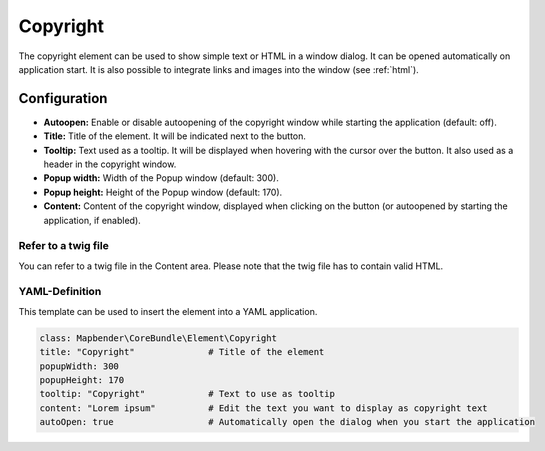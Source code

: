 .. _copyright:

Copyright
*********

The copyright element can be used to show simple text or HTML in a window dialog. It can be opened automatically on application start. It is also possible to integrate links and images into the window (see :ref:`html`).


.. image:: ../../../figures/copyright.png
     :scale: 80

Configuration
=============

.. image:: ../../../figures/copyright_configuration.png
     :scale: 70

* **Autoopen:** Enable or disable autoopening of the copyright window while starting the application (default: off).
* **Title:** Title of the element. It will be indicated next to the button.
* **Tooltip:** Text used as a tooltip. It will be displayed when hovering with the cursor over the button. It also used as a header in the copyright window.
* **Popup width:** Width of the Popup window (default: 300).
* **Popup height:** Height of the Popup window (default: 170).
* **Content:** Content of the copyright window, displayed when clicking on the button (or autoopened by starting the application, if enabled).


Refer to a twig file
--------------------

You can refer to a twig file in the Content area. Please note that the twig file has to contain valid HTML.

.. image:: ../../../figures/copyright_configuration_include_twig.png
     :scale: 70


YAML-Definition
---------------

This template can be used to insert the element into a YAML application.

.. code-block:: yaml

   class: Mapbender\CoreBundle\Element\Copyright
   title: "Copyright"              # Title of the element
   popupWidth: 300
   popupHeight: 170
   tooltip: "Copyright"            # Text to use as tooltip
   content: "Lorem ipsum"          # Edit the text you want to display as copyright text
   autoOpen: true                  # Automatically open the dialog when you start the application
   
